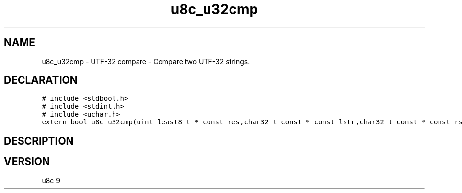.TH "u8c_u32cmp" "3" "" "u8c" "u8c API Manual"
.SH NAME
.PP
u8c_u32cmp - UTF-32 compare - Compare two UTF-32 strings.
.SH DECLARATION
.PP
.nf
\f[C]
# include <stdbool.h>
# include <stdint.h>
# include <uchar.h>
extern bool u8c_u32cmp(uint_least8_t * const res,char32_t const * const lstr,char32_t const * const rstr);
\f[R]
.fi
.SH DESCRIPTION
.PP
.SH VERSION
.PP
u8c 9
